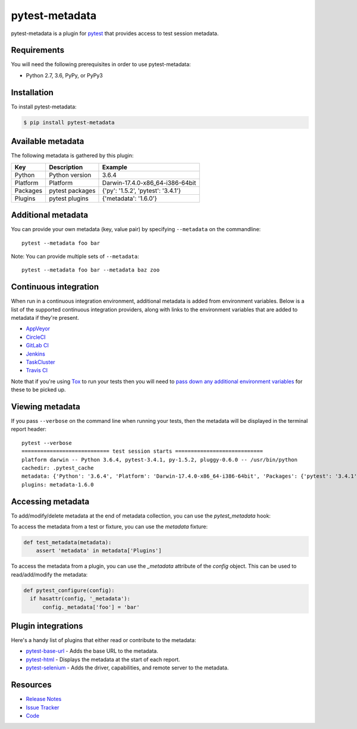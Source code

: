 pytest-metadata
===============

pytest-metadata is a plugin for `pytest <http://pytest.org>`_ that provides
access to test session metadata.

.. image:: https://img.shields.io/badge/license-MPL%202.0-blue.svg
   :target: https://github.com/pytest-dev/pytest-metadata/blob/master/LICENSE
   :alt: License
.. image:: https://img.shields.io/pypi/v/pytest-metadata.svg
   :target: https://pypi.python.org/pypi/pytest-metadata/
   :alt: PyPI
.. image:: https://img.shields.io/travis/pytest-dev/pytest-metadata.svg
   :target: https://travis-ci.org/pytest-dev/pytest-metadata/
   :alt: Travis
.. image:: https://img.shields.io/github/issues-raw/pytest-dev/pytest-metadata.svg
   :target: https://github.com/pytest-dev/pytest-metadata/issues
   :alt: Issues
.. image:: https://img.shields.io/requires/github/pytest-dev/pytest-metadata.svg
   :target: https://requires.io/github/pytest-dev/pytest-metadata/requirements/?branch=master
   :alt: Requirements

Requirements
------------

You will need the following prerequisites in order to use pytest-metadata:

- Python 2.7, 3.6, PyPy, or PyPy3

Installation
------------

To install pytest-metadata:

.. code-block:: bash

  $ pip install pytest-metadata

Available metadata
------------------

The following metadata is gathered by this plugin:

========  =============== ===================================
Key       Description     Example
========  =============== ===================================
Python    Python version  3.6.4
Platform  Platform        Darwin-17.4.0-x86_64-i386-64bit
Packages  pytest packages {'py': '1.5.2', 'pytest': '3.4.1'}
Plugins   pytest plugins  {'metadata': '1.6.0'}
========  =============== ===================================

Additional metadata
-------------------

You can provide your own metadata (key, value pair) by specifying ``--metadata`` on the commandline::

   pytest --metadata foo bar

Note: You can provide multiple sets of ``--metadata``::

   pytest --metadata foo bar --metadata baz zoo

Continuous integration
----------------------

When run in a continuous integration environment, additional metadata is added
from environment variables. Below is a list of the supported continuous
integration providers, along with links to the environment variables that are
added to metadata if they're present.

* `AppVeyor <https://www.appveyor.com/docs/environment-variables/>`_
* `CircleCI <https://circleci.com/docs/1.0/environment-variables/>`_
* `GitLab CI <http://docs.gitlab.com/ce/ci/variables/README.html>`_
* `Jenkins <https://wiki.jenkins-ci.org/display/JENKINS/Building+a+software+project#Buildingasoftwareproject-JenkinsSetEnvironmentVariables>`_
* `TaskCluster <https://docs.taskcluster.net/reference/workers/docker-worker/environment>`_
* `Travis CI <https://docs.travis-ci.com/user/environment-variables/>`_

Note that if you're using `Tox <http://tox.readthedocs.io/>`_ to run your tests
then you will need to `pass down any additional environment variables <http://tox.readthedocs.io/en/latest/example/basic.html#passing-down-environment-variables>`_
for these to be picked up.

Viewing metadata
----------------

If you pass ``--verbose`` on the command line when running your tests, then the
metadata will be displayed in the terminal report header::

  pytest --verbose
  ============================ test session starts ============================
  platform darwin -- Python 3.6.4, pytest-3.4.1, py-1.5.2, pluggy-0.6.0 -- /usr/bin/python
  cachedir: .pytest_cache
  metadata: {'Python': '3.6.4', 'Platform': 'Darwin-17.4.0-x86_64-i386-64bit', 'Packages': {'pytest': '3.4.1', 'py': '1.5.2', 'pluggy': '0.6.0'}, 'Plugins': {'metadata': '1.6.0'}}
  plugins: metadata-1.6.0

Accessing metadata
------------------

To add/modify/delete metadata at the end of metadata collection, you can use the `pytest_metadata` hook:

.. code-block:: python
  import pytest
  @pytest.mark.optionalhook
  def pytest_metadata(metadata):
      for key in metadata.keys():
         if "password" in key.lower():
            del metadata[key]

To access the metadata from a test or fixture, you can use the `metadata`
fixture:

.. code-block:: python

  def test_metadata(metadata):
      assert 'metadata' in metadata['Plugins']

To access the metadata from a plugin, you can use the `_metadata` attribute of
the `config` object. This can be used to read/add/modify the metadata:

.. code-block:: python

  def pytest_configure(config):
    if hasattr(config, '_metadata'):
        config._metadata['foo'] = 'bar'

Plugin integrations
-------------------

Here's a handy list of plugins that either read or contribute to the metadata:

* `pytest-base-url <https://pypi.python.org/pypi/pytest-base-url/>`_ - Adds the
  base URL to the metadata.
* `pytest-html <https://pypi.python.org/pypi/pytest-html/>`_ - Displays the
  metadata at the start of each report.
* `pytest-selenium <https://pypi.python.org/pypi/pytest-selenium/>`_ - Adds the
  driver, capabilities, and remote server to the metadata.

Resources
---------

- `Release Notes <http://github.com/davehunt/pytest-metadata/blob/master/CHANGES.rst>`_
- `Issue Tracker <http://github.com/davehunt/pytest-metadata/issues>`_
- `Code <http://github.com/davehunt/pytest-metadata/>`_
